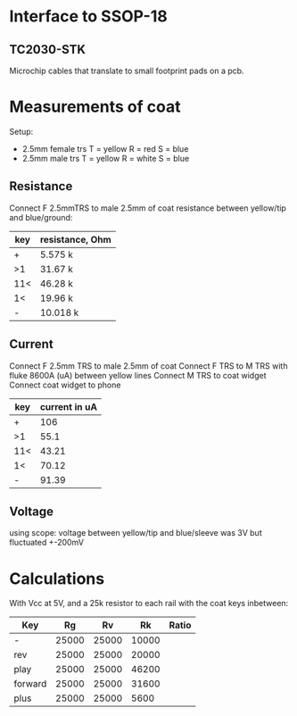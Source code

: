 
* Interface to SSOP-18
** TC2030-STK
   Microchip cables that translate to small footprint pads on a pcb.

* Measurements of coat
  Setup:
  - 2.5mm female trs
    T = yellow
    R = red
    S = blue
  - 2.5mm male trs
    T = yellow
    R = white
    S = blue
** Resistance
   Connect F 2.5mmTRS to male 2.5mm of coat
   resistance between yellow/tip and blue/ground:
   | key | resistance, Ohm |
   |-----+-----------------|
   | +   | 5.575 k         |
   | >1  | 31.67 k         |
   | 11< | 46.28 k         |
   | 1<  | 19.96 k         |
   | -   | 10.018 k        |
** Current
   Connect F 2.5mm TRS to male 2.5mm of coat
   Connect F TRS to M TRS with fluke 8600A (uA) between yellow lines
   Connect M TRS to coat widget
   Connect coat widget to phone
   | key | current in uA |
   |-----+---------------|
   | +   | 106           |
   | >1  | 55.1          |
   | 11< | 43.21         |
   | 1<  | 70.12         |
   | -   | 91.39         |
** Voltage
   using scope: voltage between yellow/tip and blue/sleeve was 3V but fluctuated +-200mV

* Calculations
  With Vcc at 5V, and a 25k resistor to each rail with the coat keys inbetween:
  | Key     |    Rg |    Rv |    Rk | Ratio |
  |---------+-------+-------+-------+-------|
  | -       | 25000 | 25000 | 10000 |       |
  | rev     | 25000 | 25000 | 20000 |       |
  | play    | 25000 | 25000 | 46200 |       |
  | forward | 25000 | 25000 | 31600 |       |
  | plus    | 25000 | 25000 |  5600 |       |
